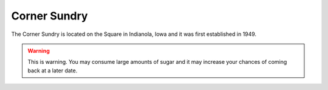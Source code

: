 Corner Sundry
=============

The Corner Sundry is located on the Square in Indianola, Iowa and it was first established in 1949.

.. warning::
    This is warning. You may consume large amounts of sugar and it may increase your chances of coming back at a later date. 


